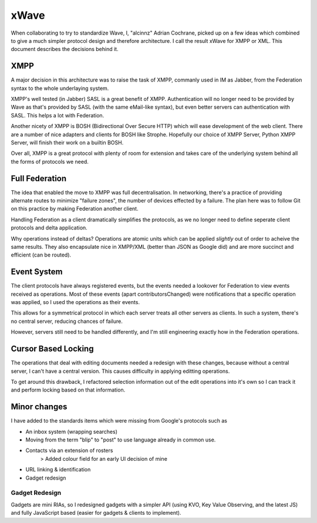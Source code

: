 xWave
++++++

When collaborating to try to standardize Wave, I, "alcinnz" Adrian  
Cochrane, picked up on a few ideas which combined to give a much  
simpler protocol design and therefore architecture. I call the result  
xWave for XMPP or XML. This document describes the decisions behind it.

XMPP
======

A major decision in this architecture was to raise the task of XMPP,  
commanly used in IM as Jabber, from the Federation syntax to the whole  
underlaying system.

XMPP's well tested (in Jabber) SASL is a great benefit of XMPP.  
Authentication will no longer need to be provided by Wave as that's  
provided by SASL (with the same eMail-like syntax), but even better  
servers can authentication with SASL. This helps a lot with Federation.

Another nicety of XMPP is BOSH (Bidirectional Over Secure HTTP) which  
will ease development of the web client. There are a number of nice  
adapters and clients for BOSH like Strophe. Hopefully our choice of  
XMPP Server, Python XMPP Server, will finish their work on a builtin  
BOSH.

Over all, XMPP is a great protocol with plenty of room for extension  
and takes care of the underlying system behind all the forms of  
protocols we need.

Full Federation
===============

The idea that enabled the move to XMPP was full decentralisation. In  
networking, there's a practice of providing alternate routes to  
minimize "failure zones", the number of devices effected by a failure.  
The plan here was to follow Git on this practice by making Federation  
another client.

Handling Federation as a client dramatically simplifies the protocols,  
as we no longer need to define seperate client protocols and delta  
application.

Why operations instead of deltas? Operations are atomic units which  
can be applied *slightly* out of order to acheive the same results.  
They also encapsulate nice in XMPP/XML (better than JSON as Google  
did) and are more succinct and efficient (can be routed).

Event System
==============

The client protocols have always registered events, but the events  
needed a lookover for Federation to view events received as  
operations. Most of these events (apart contributorsChanged) were  
notifications that a specific operation was applied, so I used the  
operations as their events.

This allows for a symmetrical protocol in which each server treats all  
other servers as clients. In such a system, there's no central server,  
reducing chances of failure.

However, servers still need to be handled differently, and I'm still  
engineering exactly how in the Federation operations.

Cursor Based Locking
=====================

The operations that deal with editing documents needed a redesign with
these changes, because without a central server, I can't have a central
version. This causes difficulty in applying editting operations.

To get around this drawback, I refactored selection information out of
the edit operations into it's own so I can track it and perform locking
based on that information.

Minor changes
===============

I have added to the standards items which were missing from Google's  
protocols such as

- An inbox system (wrapping searches)
- Moving from the term "blip" to "post" to use language already in common use.
- Contacts via an extension of rosters
   > Added colour field for an early UI decision of mine
- URL linking & identification
- Gadget redesign

Gadget Redesign
----------------

Gadgets are mini RIAs, so I redesigned gadgets with a simpler API  
(using KVO, Key Value Observing, and the latest JS) and fully  
JavaScript based (easier for gadgets & clients to implement).
